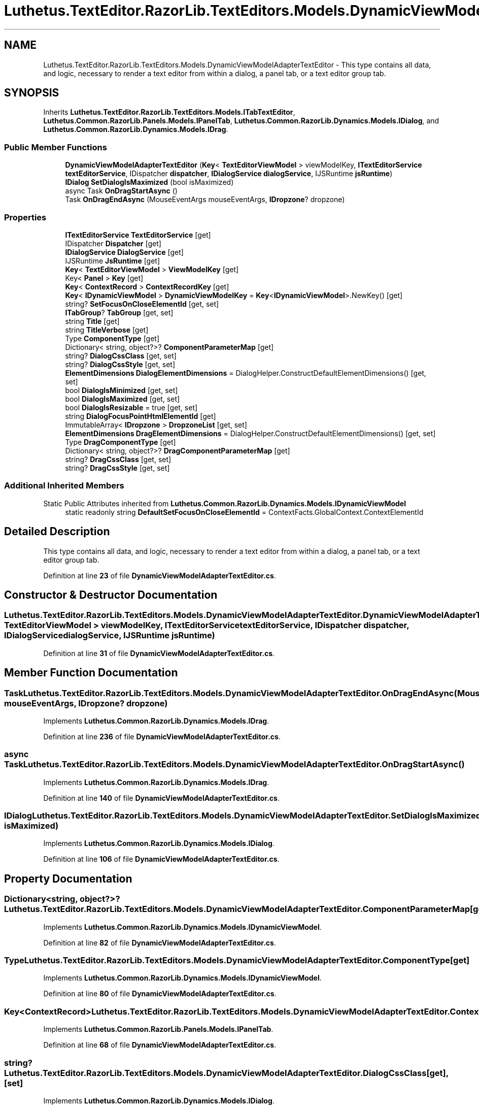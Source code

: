 .TH "Luthetus.TextEditor.RazorLib.TextEditors.Models.DynamicViewModelAdapterTextEditor" 3 "Version 1.0.0" "Luthetus.Ide" \" -*- nroff -*-
.ad l
.nh
.SH NAME
Luthetus.TextEditor.RazorLib.TextEditors.Models.DynamicViewModelAdapterTextEditor \- This type contains all data, and logic, necessary to render a text editor from within a dialog, a panel tab, or a text editor group tab\&.  

.SH SYNOPSIS
.br
.PP
.PP
Inherits \fBLuthetus\&.TextEditor\&.RazorLib\&.TextEditors\&.Models\&.ITabTextEditor\fP, \fBLuthetus\&.Common\&.RazorLib\&.Panels\&.Models\&.IPanelTab\fP, \fBLuthetus\&.Common\&.RazorLib\&.Dynamics\&.Models\&.IDialog\fP, and \fBLuthetus\&.Common\&.RazorLib\&.Dynamics\&.Models\&.IDrag\fP\&.
.SS "Public Member Functions"

.in +1c
.ti -1c
.RI "\fBDynamicViewModelAdapterTextEditor\fP (\fBKey\fP< \fBTextEditorViewModel\fP > viewModelKey, \fBITextEditorService\fP \fBtextEditorService\fP, IDispatcher \fBdispatcher\fP, \fBIDialogService\fP \fBdialogService\fP, IJSRuntime \fBjsRuntime\fP)"
.br
.ti -1c
.RI "\fBIDialog\fP \fBSetDialogIsMaximized\fP (bool isMaximized)"
.br
.ti -1c
.RI "async Task \fBOnDragStartAsync\fP ()"
.br
.ti -1c
.RI "Task \fBOnDragEndAsync\fP (MouseEventArgs mouseEventArgs, \fBIDropzone\fP? dropzone)"
.br
.in -1c
.SS "Properties"

.in +1c
.ti -1c
.RI "\fBITextEditorService\fP \fBTextEditorService\fP\fR [get]\fP"
.br
.ti -1c
.RI "IDispatcher \fBDispatcher\fP\fR [get]\fP"
.br
.ti -1c
.RI "\fBIDialogService\fP \fBDialogService\fP\fR [get]\fP"
.br
.ti -1c
.RI "IJSRuntime \fBJsRuntime\fP\fR [get]\fP"
.br
.ti -1c
.RI "\fBKey\fP< \fBTextEditorViewModel\fP > \fBViewModelKey\fP\fR [get]\fP"
.br
.ti -1c
.RI "Key< \fBPanel\fP > \fBKey\fP\fR [get]\fP"
.br
.ti -1c
.RI "\fBKey\fP< \fBContextRecord\fP > \fBContextRecordKey\fP\fR [get]\fP"
.br
.ti -1c
.RI "\fBKey\fP< \fBIDynamicViewModel\fP > \fBDynamicViewModelKey\fP = \fBKey\fP<\fBIDynamicViewModel\fP>\&.NewKey()\fR [get]\fP"
.br
.ti -1c
.RI "string? \fBSetFocusOnCloseElementId\fP\fR [get, set]\fP"
.br
.ti -1c
.RI "\fBITabGroup\fP? \fBTabGroup\fP\fR [get, set]\fP"
.br
.ti -1c
.RI "string \fBTitle\fP\fR [get]\fP"
.br
.ti -1c
.RI "string \fBTitleVerbose\fP\fR [get]\fP"
.br
.ti -1c
.RI "Type \fBComponentType\fP\fR [get]\fP"
.br
.ti -1c
.RI "Dictionary< string, object?>? \fBComponentParameterMap\fP\fR [get]\fP"
.br
.ti -1c
.RI "string? \fBDialogCssClass\fP\fR [get, set]\fP"
.br
.ti -1c
.RI "string? \fBDialogCssStyle\fP\fR [get, set]\fP"
.br
.ti -1c
.RI "\fBElementDimensions\fP \fBDialogElementDimensions\fP = DialogHelper\&.ConstructDefaultElementDimensions()\fR [get, set]\fP"
.br
.ti -1c
.RI "bool \fBDialogIsMinimized\fP\fR [get, set]\fP"
.br
.ti -1c
.RI "bool \fBDialogIsMaximized\fP\fR [get, set]\fP"
.br
.ti -1c
.RI "bool \fBDialogIsResizable\fP = true\fR [get, set]\fP"
.br
.ti -1c
.RI "string \fBDialogFocusPointHtmlElementId\fP\fR [get]\fP"
.br
.ti -1c
.RI "ImmutableArray< \fBIDropzone\fP > \fBDropzoneList\fP\fR [get, set]\fP"
.br
.ti -1c
.RI "\fBElementDimensions\fP \fBDragElementDimensions\fP = DialogHelper\&.ConstructDefaultElementDimensions()\fR [get, set]\fP"
.br
.ti -1c
.RI "Type \fBDragComponentType\fP\fR [get]\fP"
.br
.ti -1c
.RI "Dictionary< string, object?>? \fBDragComponentParameterMap\fP\fR [get]\fP"
.br
.ti -1c
.RI "string? \fBDragCssClass\fP\fR [get, set]\fP"
.br
.ti -1c
.RI "string? \fBDragCssStyle\fP\fR [get, set]\fP"
.br
.in -1c
.SS "Additional Inherited Members"


Static Public Attributes inherited from \fBLuthetus\&.Common\&.RazorLib\&.Dynamics\&.Models\&.IDynamicViewModel\fP
.in +1c
.ti -1c
.RI "static readonly string \fBDefaultSetFocusOnCloseElementId\fP = ContextFacts\&.GlobalContext\&.ContextElementId"
.br
.in -1c
.SH "Detailed Description"
.PP 
This type contains all data, and logic, necessary to render a text editor from within a dialog, a panel tab, or a text editor group tab\&. 
.PP
Definition at line \fB23\fP of file \fBDynamicViewModelAdapterTextEditor\&.cs\fP\&.
.SH "Constructor & Destructor Documentation"
.PP 
.SS "Luthetus\&.TextEditor\&.RazorLib\&.TextEditors\&.Models\&.DynamicViewModelAdapterTextEditor\&.DynamicViewModelAdapterTextEditor (\fBKey\fP< \fBTextEditorViewModel\fP > viewModelKey, \fBITextEditorService\fP textEditorService, IDispatcher dispatcher, \fBIDialogService\fP dialogService, IJSRuntime jsRuntime)"

.PP
Definition at line \fB31\fP of file \fBDynamicViewModelAdapterTextEditor\&.cs\fP\&.
.SH "Member Function Documentation"
.PP 
.SS "Task Luthetus\&.TextEditor\&.RazorLib\&.TextEditors\&.Models\&.DynamicViewModelAdapterTextEditor\&.OnDragEndAsync (MouseEventArgs mouseEventArgs, \fBIDropzone\fP? dropzone)"

.PP
Implements \fBLuthetus\&.Common\&.RazorLib\&.Dynamics\&.Models\&.IDrag\fP\&.
.PP
Definition at line \fB236\fP of file \fBDynamicViewModelAdapterTextEditor\&.cs\fP\&.
.SS "async Task Luthetus\&.TextEditor\&.RazorLib\&.TextEditors\&.Models\&.DynamicViewModelAdapterTextEditor\&.OnDragStartAsync ()"

.PP
Implements \fBLuthetus\&.Common\&.RazorLib\&.Dynamics\&.Models\&.IDrag\fP\&.
.PP
Definition at line \fB140\fP of file \fBDynamicViewModelAdapterTextEditor\&.cs\fP\&.
.SS "\fBIDialog\fP Luthetus\&.TextEditor\&.RazorLib\&.TextEditors\&.Models\&.DynamicViewModelAdapterTextEditor\&.SetDialogIsMaximized (bool isMaximized)"

.PP
Implements \fBLuthetus\&.Common\&.RazorLib\&.Dynamics\&.Models\&.IDialog\fP\&.
.PP
Definition at line \fB106\fP of file \fBDynamicViewModelAdapterTextEditor\&.cs\fP\&.
.SH "Property Documentation"
.PP 
.SS "Dictionary<string, object?>? Luthetus\&.TextEditor\&.RazorLib\&.TextEditors\&.Models\&.DynamicViewModelAdapterTextEditor\&.ComponentParameterMap\fR [get]\fP"

.PP
Implements \fBLuthetus\&.Common\&.RazorLib\&.Dynamics\&.Models\&.IDynamicViewModel\fP\&.
.PP
Definition at line \fB82\fP of file \fBDynamicViewModelAdapterTextEditor\&.cs\fP\&.
.SS "Type Luthetus\&.TextEditor\&.RazorLib\&.TextEditors\&.Models\&.DynamicViewModelAdapterTextEditor\&.ComponentType\fR [get]\fP"

.PP
Implements \fBLuthetus\&.Common\&.RazorLib\&.Dynamics\&.Models\&.IDynamicViewModel\fP\&.
.PP
Definition at line \fB80\fP of file \fBDynamicViewModelAdapterTextEditor\&.cs\fP\&.
.SS "\fBKey\fP<\fBContextRecord\fP> Luthetus\&.TextEditor\&.RazorLib\&.TextEditors\&.Models\&.DynamicViewModelAdapterTextEditor\&.ContextRecordKey\fR [get]\fP"

.PP
Implements \fBLuthetus\&.Common\&.RazorLib\&.Panels\&.Models\&.IPanelTab\fP\&.
.PP
Definition at line \fB68\fP of file \fBDynamicViewModelAdapterTextEditor\&.cs\fP\&.
.SS "string? Luthetus\&.TextEditor\&.RazorLib\&.TextEditors\&.Models\&.DynamicViewModelAdapterTextEditor\&.DialogCssClass\fR [get]\fP, \fR [set]\fP"

.PP
Implements \fBLuthetus\&.Common\&.RazorLib\&.Dynamics\&.Models\&.IDialog\fP\&.
.PP
Definition at line \fB84\fP of file \fBDynamicViewModelAdapterTextEditor\&.cs\fP\&.
.SS "string? Luthetus\&.TextEditor\&.RazorLib\&.TextEditors\&.Models\&.DynamicViewModelAdapterTextEditor\&.DialogCssStyle\fR [get]\fP, \fR [set]\fP"

.PP
Implements \fBLuthetus\&.Common\&.RazorLib\&.Dynamics\&.Models\&.IDialog\fP\&.
.PP
Definition at line \fB85\fP of file \fBDynamicViewModelAdapterTextEditor\&.cs\fP\&.
.SS "\fBElementDimensions\fP Luthetus\&.TextEditor\&.RazorLib\&.TextEditors\&.Models\&.DynamicViewModelAdapterTextEditor\&.DialogElementDimensions = DialogHelper\&.ConstructDefaultElementDimensions()\fR [get]\fP, \fR [set]\fP"

.PP
Implements \fBLuthetus\&.Common\&.RazorLib\&.Dynamics\&.Models\&.IDialog\fP\&.
.PP
Definition at line \fB86\fP of file \fBDynamicViewModelAdapterTextEditor\&.cs\fP\&.
.SS "string Luthetus\&.TextEditor\&.RazorLib\&.TextEditors\&.Models\&.DynamicViewModelAdapterTextEditor\&.DialogFocusPointHtmlElementId\fR [get]\fP"

.PP
Implements \fBLuthetus\&.Common\&.RazorLib\&.Dynamics\&.Models\&.IDialog\fP\&.
.PP
Definition at line \fB90\fP of file \fBDynamicViewModelAdapterTextEditor\&.cs\fP\&.
.SS "bool Luthetus\&.TextEditor\&.RazorLib\&.TextEditors\&.Models\&.DynamicViewModelAdapterTextEditor\&.DialogIsMaximized\fR [get]\fP, \fR [set]\fP"

.PP
Implements \fBLuthetus\&.Common\&.RazorLib\&.Dynamics\&.Models\&.IDialog\fP\&.
.PP
Definition at line \fB88\fP of file \fBDynamicViewModelAdapterTextEditor\&.cs\fP\&.
.SS "bool Luthetus\&.TextEditor\&.RazorLib\&.TextEditors\&.Models\&.DynamicViewModelAdapterTextEditor\&.DialogIsMinimized\fR [get]\fP, \fR [set]\fP"

.PP
Implements \fBLuthetus\&.Common\&.RazorLib\&.Dynamics\&.Models\&.IDialog\fP\&.
.PP
Definition at line \fB87\fP of file \fBDynamicViewModelAdapterTextEditor\&.cs\fP\&.
.SS "bool Luthetus\&.TextEditor\&.RazorLib\&.TextEditors\&.Models\&.DynamicViewModelAdapterTextEditor\&.DialogIsResizable = true\fR [get]\fP, \fR [set]\fP"

.PP
Implements \fBLuthetus\&.Common\&.RazorLib\&.Dynamics\&.Models\&.IDialog\fP\&.
.PP
Definition at line \fB89\fP of file \fBDynamicViewModelAdapterTextEditor\&.cs\fP\&.
.SS "\fBIDialogService\fP Luthetus\&.TextEditor\&.RazorLib\&.TextEditors\&.Models\&.DynamicViewModelAdapterTextEditor\&.DialogService\fR [get]\fP"

.PP
Implements \fBLuthetus\&.Common\&.RazorLib\&.Panels\&.Models\&.IPanelTab\fP\&.
.PP
Definition at line \fB63\fP of file \fBDynamicViewModelAdapterTextEditor\&.cs\fP\&.
.SS "IDispatcher Luthetus\&.TextEditor\&.RazorLib\&.TextEditors\&.Models\&.DynamicViewModelAdapterTextEditor\&.Dispatcher\fR [get]\fP"

.PP
Implements \fBLuthetus\&.Common\&.RazorLib\&.Panels\&.Models\&.IPanelTab\fP\&.
.PP
Definition at line \fB62\fP of file \fBDynamicViewModelAdapterTextEditor\&.cs\fP\&.
.SS "Dictionary<string, object?>? Luthetus\&.TextEditor\&.RazorLib\&.TextEditors\&.Models\&.DynamicViewModelAdapterTextEditor\&.DragComponentParameterMap\fR [get]\fP"

.PP
Implements \fBLuthetus\&.Common\&.RazorLib\&.Dynamics\&.Models\&.IDrag\fP\&.
.PP
Definition at line \fB99\fP of file \fBDynamicViewModelAdapterTextEditor\&.cs\fP\&.
.SS "Type Luthetus\&.TextEditor\&.RazorLib\&.TextEditors\&.Models\&.DynamicViewModelAdapterTextEditor\&.DragComponentType\fR [get]\fP"

.PP
Implements \fBLuthetus\&.Common\&.RazorLib\&.Dynamics\&.Models\&.IDrag\fP\&.
.PP
Definition at line \fB95\fP of file \fBDynamicViewModelAdapterTextEditor\&.cs\fP\&.
.SS "string? Luthetus\&.TextEditor\&.RazorLib\&.TextEditors\&.Models\&.DynamicViewModelAdapterTextEditor\&.DragCssClass\fR [get]\fP, \fR [set]\fP"

.PP
Implements \fBLuthetus\&.Common\&.RazorLib\&.Dynamics\&.Models\&.IDrag\fP\&.
.PP
Definition at line \fB103\fP of file \fBDynamicViewModelAdapterTextEditor\&.cs\fP\&.
.SS "string? Luthetus\&.TextEditor\&.RazorLib\&.TextEditors\&.Models\&.DynamicViewModelAdapterTextEditor\&.DragCssStyle\fR [get]\fP, \fR [set]\fP"

.PP
Implements \fBLuthetus\&.Common\&.RazorLib\&.Dynamics\&.Models\&.IDrag\fP\&.
.PP
Definition at line \fB104\fP of file \fBDynamicViewModelAdapterTextEditor\&.cs\fP\&.
.SS "\fBElementDimensions\fP Luthetus\&.TextEditor\&.RazorLib\&.TextEditors\&.Models\&.DynamicViewModelAdapterTextEditor\&.DragElementDimensions = DialogHelper\&.ConstructDefaultElementDimensions()\fR [get]\fP, \fR [set]\fP"

.PP
Implements \fBLuthetus\&.Common\&.RazorLib\&.Dynamics\&.Models\&.IDrag\fP\&.
.PP
Definition at line \fB93\fP of file \fBDynamicViewModelAdapterTextEditor\&.cs\fP\&.
.SS "ImmutableArray<\fBIDropzone\fP> Luthetus\&.TextEditor\&.RazorLib\&.TextEditors\&.Models\&.DynamicViewModelAdapterTextEditor\&.DropzoneList\fR [get]\fP, \fR [set]\fP"

.PP
Implements \fBLuthetus\&.Common\&.RazorLib\&.Dynamics\&.Models\&.IDrag\fP\&.
.PP
Definition at line \fB91\fP of file \fBDynamicViewModelAdapterTextEditor\&.cs\fP\&.
.SS "\fBKey\fP<\fBIDynamicViewModel\fP> Luthetus\&.TextEditor\&.RazorLib\&.TextEditors\&.Models\&.DynamicViewModelAdapterTextEditor\&.DynamicViewModelKey = \fBKey\fP<\fBIDynamicViewModel\fP>\&.NewKey()\fR [get]\fP"

.PP
Implements \fBLuthetus\&.Common\&.RazorLib\&.Dynamics\&.Models\&.IDynamicViewModel\fP\&.
.PP
Definition at line \fB69\fP of file \fBDynamicViewModelAdapterTextEditor\&.cs\fP\&.
.SS "IJSRuntime Luthetus\&.TextEditor\&.RazorLib\&.TextEditors\&.Models\&.DynamicViewModelAdapterTextEditor\&.JsRuntime\fR [get]\fP"

.PP
Implements \fBLuthetus\&.Common\&.RazorLib\&.Panels\&.Models\&.IPanelTab\fP\&.
.PP
Definition at line \fB64\fP of file \fBDynamicViewModelAdapterTextEditor\&.cs\fP\&.
.SS "Key<\fBPanel\fP> Luthetus\&.TextEditor\&.RazorLib\&.TextEditors\&.Models\&.DynamicViewModelAdapterTextEditor\&.Key\fR [get]\fP"

.PP
Implements \fBLuthetus\&.Common\&.RazorLib\&.Panels\&.Models\&.IPanelTab\fP\&.
.PP
Definition at line \fB67\fP of file \fBDynamicViewModelAdapterTextEditor\&.cs\fP\&.
.SS "string? Luthetus\&.TextEditor\&.RazorLib\&.TextEditors\&.Models\&.DynamicViewModelAdapterTextEditor\&.SetFocusOnCloseElementId\fR [get]\fP, \fR [set]\fP"

.PP
Implements \fBLuthetus\&.Common\&.RazorLib\&.Dynamics\&.Models\&.IDynamicViewModel\fP\&.
.PP
Definition at line \fB70\fP of file \fBDynamicViewModelAdapterTextEditor\&.cs\fP\&.
.SS "\fBITabGroup\fP? Luthetus\&.TextEditor\&.RazorLib\&.TextEditors\&.Models\&.DynamicViewModelAdapterTextEditor\&.TabGroup\fR [get]\fP, \fR [set]\fP"

.PP
Implements \fBLuthetus\&.Common\&.RazorLib\&.Dynamics\&.Models\&.ITab\fP\&.
.PP
Definition at line \fB72\fP of file \fBDynamicViewModelAdapterTextEditor\&.cs\fP\&.
.SS "\fBITextEditorService\fP Luthetus\&.TextEditor\&.RazorLib\&.TextEditors\&.Models\&.DynamicViewModelAdapterTextEditor\&.TextEditorService\fR [get]\fP"

.PP
Definition at line \fB61\fP of file \fBDynamicViewModelAdapterTextEditor\&.cs\fP\&.
.SS "string Luthetus\&.TextEditor\&.RazorLib\&.TextEditors\&.Models\&.DynamicViewModelAdapterTextEditor\&.Title\fR [get]\fP"

.PP
Implements \fBLuthetus\&.Common\&.RazorLib\&.Dynamics\&.Models\&.IDynamicViewModel\fP\&.
.PP
Definition at line \fB74\fP of file \fBDynamicViewModelAdapterTextEditor\&.cs\fP\&.
.SS "string Luthetus\&.TextEditor\&.RazorLib\&.TextEditors\&.Models\&.DynamicViewModelAdapterTextEditor\&.TitleVerbose\fR [get]\fP"

.PP
Implements \fBLuthetus\&.Common\&.RazorLib\&.Dynamics\&.Models\&.IDynamicViewModel\fP\&.
.PP
Definition at line \fB76\fP of file \fBDynamicViewModelAdapterTextEditor\&.cs\fP\&.
.SS "\fBKey\fP<\fBTextEditorViewModel\fP> Luthetus\&.TextEditor\&.RazorLib\&.TextEditors\&.Models\&.DynamicViewModelAdapterTextEditor\&.ViewModelKey\fR [get]\fP"

.PP
Implements \fBLuthetus\&.TextEditor\&.RazorLib\&.TextEditors\&.Models\&.ITabTextEditor\fP\&.
.PP
Definition at line \fB66\fP of file \fBDynamicViewModelAdapterTextEditor\&.cs\fP\&.

.SH "Author"
.PP 
Generated automatically by Doxygen for Luthetus\&.Ide from the source code\&.
